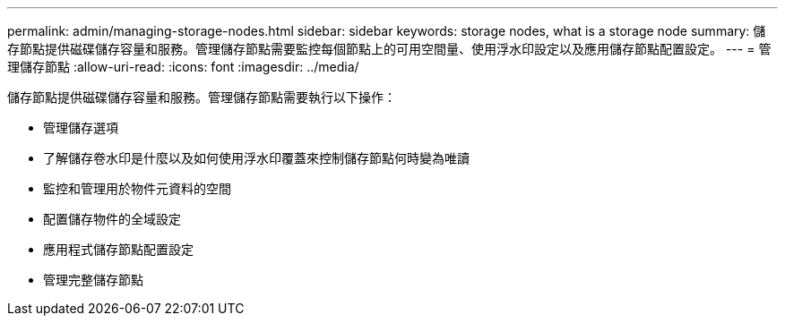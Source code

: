 ---
permalink: admin/managing-storage-nodes.html 
sidebar: sidebar 
keywords: storage nodes, what is a storage node 
summary: 儲存節點提供磁碟儲存容量和服務。管理儲存節點需要監控每個節點上的可用空間量、使用浮水印設定以及應用儲存節點配置設定。 
---
= 管理儲存節點
:allow-uri-read: 
:icons: font
:imagesdir: ../media/


[role="lead"]
儲存節點提供磁碟儲存容量和服務。管理儲存節點需要執行以下操作：

* 管理儲存選項
* 了解儲存卷水印是什麼以及如何使用浮水印覆蓋來控制儲存節點何時變為唯讀
* 監控和管理用於物件元資料的空間
* 配置儲存物件的全域設定
* 應用程式儲存節點配置設定
* 管理完整儲存節點

